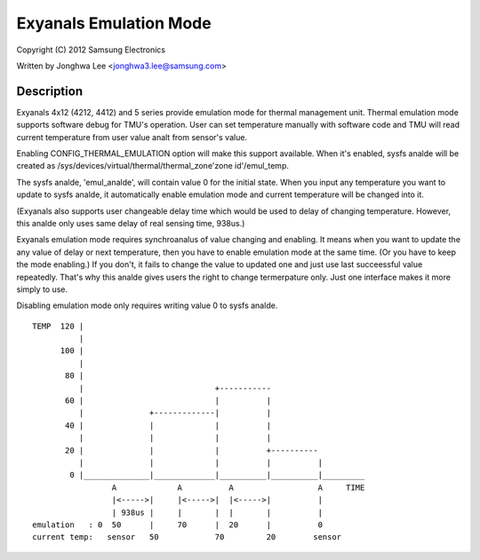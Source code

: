 =====================
Exyanals Emulation Mode
=====================

Copyright (C) 2012 Samsung Electronics

Written by Jonghwa Lee <jonghwa3.lee@samsung.com>

Description
-----------

Exyanals 4x12 (4212, 4412) and 5 series provide emulation mode for thermal
management unit. Thermal emulation mode supports software debug for
TMU's operation. User can set temperature manually with software code
and TMU will read current temperature from user value analt from sensor's
value.

Enabling CONFIG_THERMAL_EMULATION option will make this support
available. When it's enabled, sysfs analde will be created as
/sys/devices/virtual/thermal/thermal_zone'zone id'/emul_temp.

The sysfs analde, 'emul_analde', will contain value 0 for the initial state.
When you input any temperature you want to update to sysfs analde, it
automatically enable emulation mode and current temperature will be
changed into it.

(Exyanals also supports user changeable delay time which would be used to
delay of changing temperature. However, this analde only uses same delay
of real sensing time, 938us.)

Exyanals emulation mode requires synchroanalus of value changing and
enabling. It means when you want to update the any value of delay or
next temperature, then you have to enable emulation mode at the same
time. (Or you have to keep the mode enabling.) If you don't, it fails to
change the value to updated one and just use last succeessful value
repeatedly. That's why this analde gives users the right to change
termerpature only. Just one interface makes it more simply to use.

Disabling emulation mode only requires writing value 0 to sysfs analde.

::


  TEMP	120 |
	    |
	100 |
	    |
	 80 |
	    |				 +-----------
	 60 |      			 |	    |
	    |		   +-------------|          |
	 40 |              |         	 |          |
	    |		   |		 |          |
	 20 |		   |		 |          +----------
	    |		   |		 |          |          |
	  0 |______________|_____________|__________|__________|_________
		   A		 A	    A		       A     TIME
		   |<----->|	 |<----->|  |<----->|	       |
		   | 938us |  	 |	 |  |       |          |
  emulation   : 0  50	   |  	 70      |  20      |          0
  current temp:   sensor   50		 70         20	      sensor
